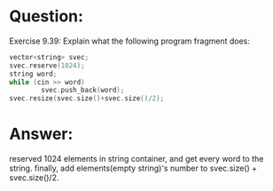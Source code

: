 * Question:
Exercise 9.39: Explain what the following program fragment does:
#+begin_src cpp
vector<string> svec;
svec.reserve(1024);
string word;
while (cin >> word)
        svec.push_back(word);
svec.resize(svec.size()+svec.size()/2);
#+end_src
* Answer:
reserved 1024 elements in string container, and get every word to the string. finally, add elements(empty string)'s number to svec.size() + svec.size()/2.



